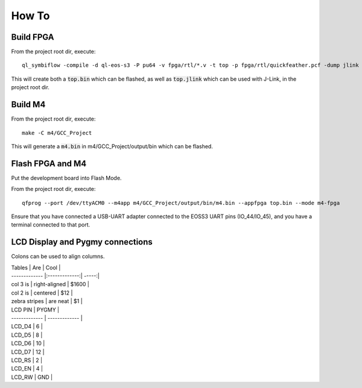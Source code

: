 How To
======

Build FPGA
----------

From the project root dir, execute:

::
  
  ql_symbiflow -compile -d ql-eos-s3 -P pu64 -v fpga/rtl/*.v -t top -p fpga/rtl/quickfeather.pcf -dump jlink binary

This will create both a :code:`top.bin` which can be flashed, as well as :code:`top.jlink` which can be used with J-Link, in the project root dir.


Build M4
--------

From the project root dir, execute:

::
  
  make -C m4/GCC_Project

This will generate a :code:`m4.bin` in m4/GCC_Project/output/bin which can be flashed.


Flash FPGA and M4
------------------

Put the development board into Flash Mode.

From the project root dir, execute:

::
  
  qfprog --port /dev/ttyACM0 --m4app m4/GCC_Project/output/bin/m4.bin --appfpga top.bin --mode m4-fpga
  
  
Ensure that you have connected a USB-UART adapter connected to the EOSS3 UART pins (IO_44/IO_45), and you have a terminal connected to that port.


LCD Display and Pygmy connections
----------------------------------

Colons can be used to align columns.

| Tables        | Are           | Cool  |
| ------------- |:-------------:| -----:|
| col 3 is      | right-aligned | $1600 |
| col 2 is      | centered      |   $12 |
| zebra stripes | are neat      |    $1 |



| LCD PIN  | PYGMY |
| ------------- | ------------- |
| LCD_D4 | 6  |
| LCD_D5 | 8  |
| LCD_D6 | 10  |
| LCD_D7 | 12  |
| LCD_RS | 2  |
| LCD_EN | 4  |
| LCD_RW | GND  |
